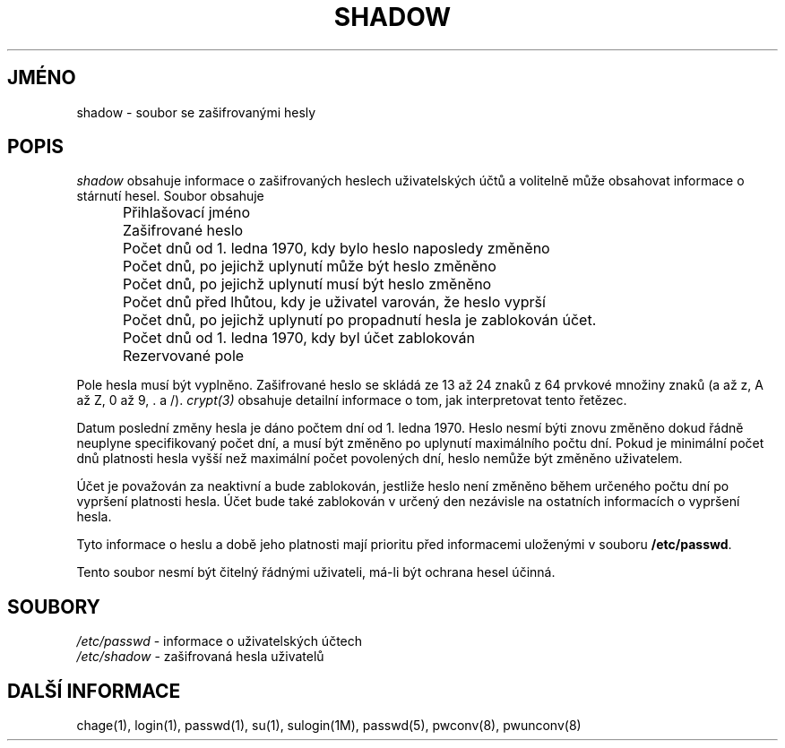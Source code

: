 .TH SHADOW 5
.do hla cs
.do hpf hyphen.cs
.SH JMÉNO
shadow \- soubor se zašifrovanými hesly
.SH POPIS
.I shadow
obsahuje informace o zašifrovaných heslech uživatelských účtů a
volitelně může obsahovat informace o stárnutí hesel. Soubor obsahuje

.IP "" .5i
Přihlašovací jméno
.IP "" .5i
Zašifrované heslo
.IP "" .5i
Počet dnů od 1. ledna 1970, kdy bylo heslo naposledy změněno
.IP "" .5i
Počet dnů, po jejichž uplynutí může být heslo změněno
.IP "" .5i
Počet dnů, po jejichž uplynutí musí být heslo změněno
.IP "" .5i
Počet dnů před lhůtou, kdy je uživatel varován, že heslo vyprší
.IP "" .5i
Počet dnů, po jejichž uplynutí po propadnutí hesla je zablokován účet.
.IP "" .5i
Počet dnů od 1. ledna 1970, kdy byl účet zablokován
.IP "" .5i
Rezervované pole
.PP
Pole hesla musí být vyplněno. Zašifrované heslo se skládá ze 13 až 24
znaků z 64 prvkové množiny znaků (a až z, A až Z, 0 až 9, \. a
/). \fIcrypt(3)\fR obsahuje detailní informace o tom, jak
interpretovat tento řetězec.
.PP
Datum poslední změny hesla je dáno počtem dní od 1. ledna 1970. Heslo
nesmí býti znovu změněno dokud řádně neuplyne specifikovaný počet dní,
a musí být změněno po uplynutí maximálního počtu dní. Pokud je
minimální počet dnů platnosti hesla vyšší než maximální počet
povolených dní, heslo nemůže být změněno uživatelem.
.PP
Účet je považován za neaktivní a bude zablokován, jestliže heslo není
změněno během určeného počtu dní po vypršení platnosti hesla. Účet
bude také zablokován v určený den nezávisle na ostatních informacích o
vypršení hesla.
.PP
Tyto informace o heslu a době jeho platnosti mají prioritu před
informacemi uloženými v souboru \fB/etc/passwd\fR.
.PP
Tento soubor nesmí být čitelný řádnými uživateli, má\-li být
ochrana hesel účinná.
.SH SOUBORY
\fI/etc/passwd\fR \- informace o uživatelských účtech
.br
\fI/etc/shadow\fR \- zašifrovaná hesla uživatelů
.SH DALŠÍ INFORMACE
chage(1),
login(1),
passwd(1),
su(1),
sulogin(1M),
passwd(5),
pwconv(8),
pwunconv(8)
